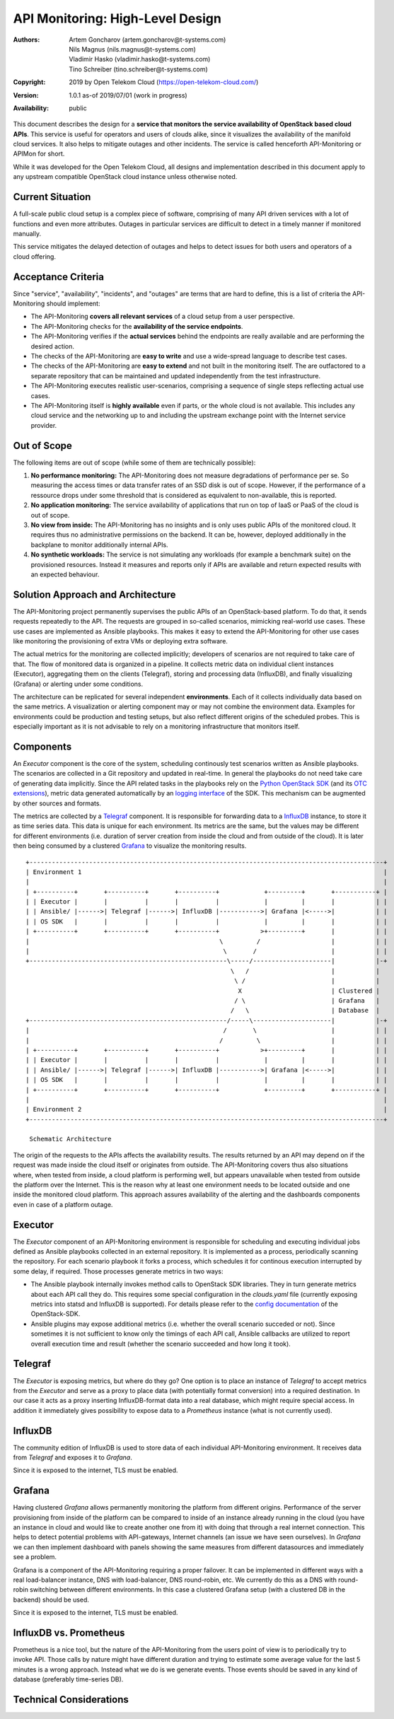 API Monitoring: High-Level Design
=================================

:Authors:
    Artem Goncharov (artem.goncharov@t-systems.com);
    Nils Magnus (nils.magnus@t-systems.com);
    Vladimir Hasko (vladimir.hasko@t-systems.com);
    Tino Schreiber (tino.schreiber@t-systems.com)
:Copyright: 2019 by Open Telekom Cloud (https://open-telekom-cloud.com/)
:Version: 1.0.1 as-of 2019/07/01 (work in progress)
:Availability: public

This document describes the design for a **service that monitors the service
availability of OpenStack based cloud APIs**. This service is useful for
operators and users of clouds alike, since it visualizes the availability of
the manifold cloud services. It also helps to mitigate outages and other
incidents. The service is called henceforth API-Monitoring or APIMon for short.

While it was developed for the Open Telekom Cloud, all designs and
implementation described in this document apply to any upstream compatible
OpenStack cloud instance unless otherwise noted.


Current Situation
-----------------

A full-scale public cloud setup is a complex piece of software, comprising of
many API driven services with a lot of functions and even more attributes.
Outages in particular services are difficult to detect in a timely manner if
monitored manually.

This service mitigates the delayed detection of outages and helps to detect
issues for both users and operators of a cloud offering.


Acceptance Criteria
-------------------

Since "service", "availability", "incidents", and "outages" are terms that are
hard to define, this is a list of criteria the API-Monitoring should implement:

* The API-Monitoring **covers all relevant services** of a cloud setup from a
  user perspective.
* The API-Monitoring checks for the **availability of the service endpoints**.
* The API-Monitoring verifies if the **actual services** behind the endpoints
  are really available and are performing the desired action.
* The checks of the API-Monitoring are **easy to write** and use a wide-spread
  language to describe test cases.
* The checks of the API-Monitoring are **easy to extend** and not built in the
  monitoring itself. The are outfactored to a separate repository that can be
  maintained and updated independently from the test infrastructure.
* The API-Monitoring executes realistic user-scenarios, comprising a sequence
  of single steps reflecting actual use cases.
* The API-Monitoring itself is **highly available** even if parts, or the whole
  cloud is not available. This includes any cloud service and the networking up
  to and including the upstream exchange point with the Internet service
  provider.


Out of Scope
------------

The following items are out of scope (while some of them are technically possible):

#. **No performance monitoring:** The API-Monitoring does not measure degradations
   of performance per se. So measuring the access times or data transfer rates of
   an SSD disk is out of scope. However, if the performance of a ressource drops
   under some threshold that is considered as equivalent to non-available, this is
   reported.
#. **No application monitoring:** The service availability of applications
   that run on top of IaaS or PaaS of the cloud is out of scope.
#. **No view from inside:** The API-Monitoring has no insights and is only uses public
   APIs of the monitored cloud. It requires thus no administrative permissions
   on the backend. It can be, however, deployed additionally in the backplane
   to monitor additionally internal APIs.
#. **No synthetic workloads:** The service is not simulating any workloads (for
   example a benchmark suite) on the provisioned resources. Instead it measures
   and reports only if APIs are available and return expected results with an
   expected behaviour.


Solution Approach and Architecture
----------------------------------

The API-Monitoring project permanently supervises the public APIs of an
OpenStack-based platform. To do that, it sends requests repeatedly to the API.
The requests are grouped in so-called scenarios, mimicking real-world use cases.
These use cases are implemented as Ansible playbooks. This makes it easy to
extend the API-Monitoring for other use cases like monitoring the provisioning
of extra VMs or deploying extra software.

The actual metrics for the monitoring are collected implicitly; developers of
scenarios are not required to take care of that. The flow of monitored data
is organized in a pipeline. It collects metric data on individual client
instances (Executor), aggregating them on the clients (Telegraf), storing
and processing data (InfluxDB), and finally visualizing (Grafana) or
alerting under some conditions.

The architecture can be replicated for several independent **environments**. Each
of it collects individually data based on the same metrics. A visualization or
alerting component may or may not combine the environment data. Examples for
environments could be production and testing setups, but also reflect different
origins of the scheduled probes. This is especially important as it is not
advisable to rely on a monitoring infrastructure that monitors itself.


Components
----------

An `Executor` component is the core of the system, scheduling continously test
scenarios written as Ansible playbooks. The scenarios are collected in a Git
repository and updated in real-time. In general the playbooks do not need take
care of generating data implicitly. Since the API related tasks in the playbooks
rely on the `Python OpenStack SDK`_ (and its `OTC extensions`_), metric data
generated automatically by an `logging interface`_ of the SDK. This mechanism
can be augmented by other sources and formats. 

The metrics are collected by a `Telegraf`_ component. It is responsible for
forwarding data to a `InfluxDB`_ instance, to store it as time series data.
This data is unique for each environment. Its metrics are the same, but the
values may be different for different environments (i.e. duration of server
creation from inside the cloud and from outside of the cloud). It is later then
being consumed by a clustered `Grafana`_ to visualize the monitoring results.

::

   +-----------------------------------------------------------------------------------------------+
   | Environment 1                                                                                 |
   |                                                                                               |
   | +----------+       +----------+       +----------+            +---------+       +-----------+ |
   | | Executor |       |          |       |          |            |         |       |           | |
   | | Ansible/ |------>| Telegraf |------>| InfluxDB |----------->| Grafana |<----->|           | |
   | | OS SDK   |       |          |       |          |            |         |       |           | |
   | +----------+       +----------+       +----------+           >+---------+       |           | |
   |                                                   \         /                   |           | |
   |                                                    \       /                    |           | |
   +-----------------------------------------------------\-----/---------------------|           |-+
                                                          \   /                      |           |  
                                                           \ /                       |           |  
                                                            X                        | Clustered |  
                                                           / \                       | Grafana   |  
                                                          /   \                      | Database  |  
   +-----------------------------------------------------/-----\---------------------|           |-+
   |                                                    /       \                    |           | |
   |                                                   /         \                   |           | |
   | +----------+       +----------+       +----------+           >+---------+       |           | |
   | | Executor |       |          |       |          |            |         |       |           | |
   | | Ansible/ |------>| Telegraf |------>| InfluxDB |----------->| Grafana |<----->|           | |
   | | OS SDK   |       |          |       |          |            |         |       |           | |
   | +----------+       +----------+       +----------+            +---------+       +-----------+ |
   |                                                                                               |
   | Environment 2                                                                                 |
   +-----------------------------------------------------------------------------------------------+

    Schematic Architecture

The origin of the requests to the APIs affects the availability results. The
results returned by an API may depend on if the request was made inside the
cloud itself or originates from outside. The API-Monitoring covers thus also
situations where, when tested from inside, a cloud platform is performing
well, but appears unavailable when tested from outside the platform over
the Internet. This is the reason why at least one environment needs to be
located outside and one inside the monitored cloud platform. This approach
assures availability of the alerting and the dashboards components even in
case of a platform outage.


Executor
--------

The `Executor` component of an API-Monitoring environment is responsible for
scheduling and executing individual jobs defined as Ansible playbooks
collected in an external repository. It is implemented as a process,
periodically scanning the repository. For each scenario playbook it forks
a process, which schedules it for continous execution interrupted by some
delay, if required. Those processes generate metrics in two ways:

- The Ansible playbook internally invokes method calls to OpenStack SDK
  libraries. They in turn generate metrics about each API call they do.
  This requires some special configuration in the `clouds.yaml` file
  (currently exposing metrics into statsd and InfluxDB is supported).
  For details please refer to the `config documentation`_ of the
  OpenStack-SDK.

- Ansible plugins may expose additional metrics (i.e. whether the overall
  scenario succeded or not). Since sometimes it is not sufficient to know
  only the timings of each API call, Ansible callbacks are utilized to
  report overall execution time and result (whether the scenario succeeded
  and how long it took).


Telegraf
--------

The `Executor` is exposing metrics, but where do they go? One option is to
place an instance of `Telegraf` to accept metrics from the `Executor` and serve
as a proxy to place data (with potentially format conversion) into a required
destination. In our case it acts as a proxy inserting InfluxDB-format data into
a real database, which might require special access. In addition it immediately
gives possibility to expose data to a `Prometheus` instance (what is not
currently used).


InfluxDB
--------

The community edition of InfluxDB is used to store data of each individual
API-Monitoring environment. It receives data from `Telegraf` and exposes it to
`Grafana`.

Since it is exposed to the internet, TLS must be enabled.


Grafana
-------

Having clustered `Grafana` allows permanently monitoring the platform from
different origins. Performance of the server provisioning from inside of the
platform can be compared to inside of an instance already running in the cloud
(you have an instance in cloud and would like to create another one from it)
with doing that through a real internet connection. This helps to detect
potential problems with API-gateways, Internet channels (an issue we have seen
ourselves). In `Grafana` we can then implement dashboard with panels showing
the same measures from different datasources and immediately see a problem.

Grafana is a component of the API-Monitoring requiring a proper failover. It
can be implemented in different ways with a real load-balancer instance, DNS
with load-balancer, DNS round-robin, etc. We currently do this as a DNS with
round-robin switching between different environments. In this case a clustered
Grafana setup (with a clustered DB in the backend) should be used.

Since it is exposed to the internet, TLS must be enabled.


InfluxDB vs. Prometheus
-----------------------

Prometheus is a nice tool, but the nature of the API-Monitoring from the users
point of view is to periodically try to invoke API. Those calls by nature might
have different duration and trying to estimate some average value for the last
5 minutes is a wrong approach. Instead what we do is we generate events. Those
events should be saved in any kind of database (preferably time-series DB).


Technical Considerations
------------------------


.. References

.. _`Python OpenStack SDK`: https://docs.openstack.org/openstacksdk/latest/
.. _`OTC extensions`:       https://python-otcextensions.readthedocs.io/en/latest/
.. _`logging interface`:    https://github.com/openstack/openstacksdk/commit/c8b96cddd3d65b9b79788d93e72fe499f07ffae0
.. _`config documentation`: https://docs.openstack.org/openstacksdk/latest/user/config/configuration.html#config-files
.. _Telegraf:               https://www.influxdata.com/time-series-platform/telegraf/
.. _InfluxDB:               https://www.influxdata.com/products/influxdb-overview/
.. _Grafana:                https://grafana.com/grafana
